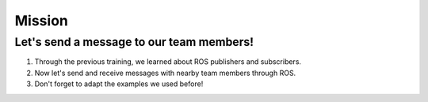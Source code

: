 Mission
=========

.. raw:: html

    <div style="background: #C3F8FF" class="admonition note custom">
        <p style="background: light-blue" class="admonition-title">
            Project Name: Forward Message
        </p>
        <div class="line-block">
            <div class="line"><strong>-</strong> This mission is an <strong>team project</strong></div>
            <div class="line"><strong>-</strong> Message transmission using ROS publisher and subscriber.</div>
            <div class="line"><strong>-</strong> Send and receive messages you want to send to team members. </div>
        </div>
    </div>

.. raw:: html

Let's send a message to our team members!
-----------------------

1. Through the previous training, we learned about ROS publishers and subscribers.

2. Now let's send and receive messages with nearby team members through ROS.

3. Don't forget to adapt the examples we used before!